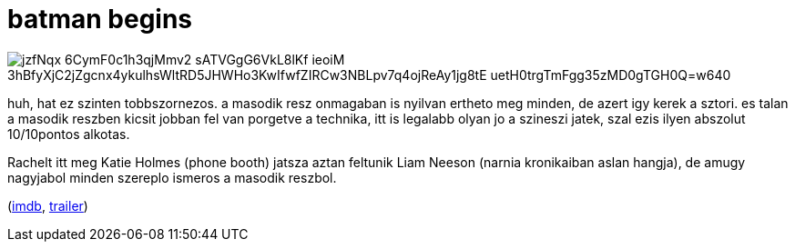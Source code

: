 = batman begins

:slug: batman-begins
:category: film
:tags: hu
:date: 2008-12-11T00:25:03Z

image::https://lh3.googleusercontent.com/jzfNqx_6CymF0c1h3qjMmv2-sATVGgG6VkL8lKf-ieoiM_3hBfyXjC2jZgcnx4ykulhsWltRD5JHWHo3KwIfwfZIRCw3NBLpv7q4ojReAy1jg8tE-uetH0trgTmFgg35zMD0gTGH0Q=w640[align="center"]

huh, hat ez szinten tobbszornezos. a masodik resz onmagaban is nyilvan ertheto meg minden, de azert
igy kerek a sztori. es talan a masodik reszben kicsit jobban fel van porgetve a technika, itt is
legalabb olyan jo a szineszi jatek, szal ezis ilyen abszolut 10/10pontos alkotas.

Rachelt itt meg Katie Holmes (phone booth) jatsza aztan feltunik Liam Neeson (narnia kronikaiban
aslan hangja), de amugy nagyjabol minden szereplo ismeros a masodik reszbol.

(http://www.imdb.com/title/tt0372784/[imdb], http://www.youtube.com/watch?v=m7dapUWHykw[trailer])
